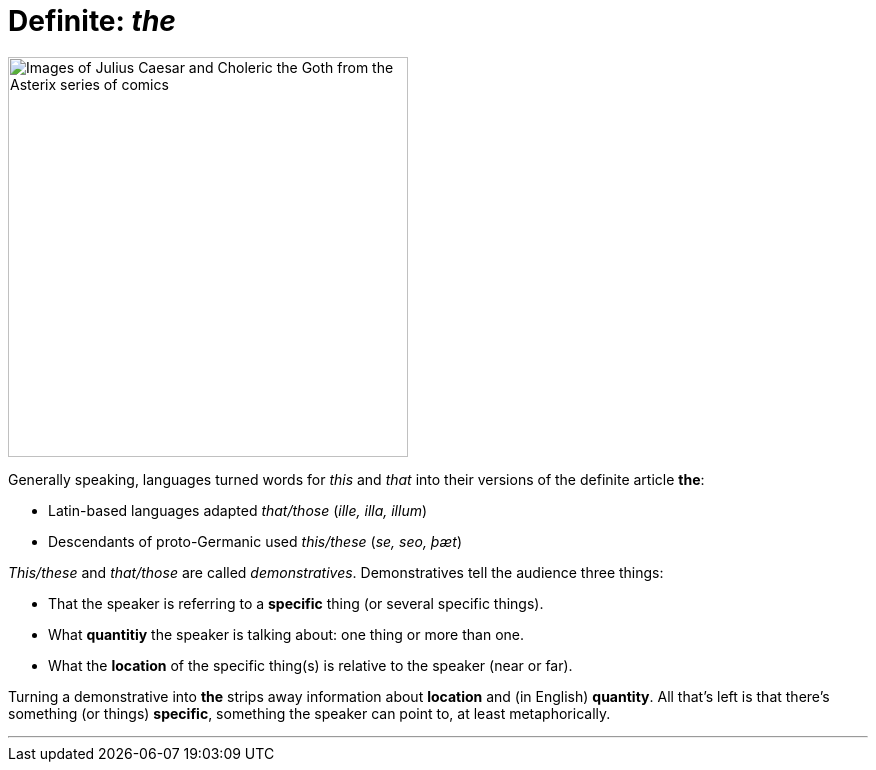 = Definite: _the_
:fragment:
:imagesdir: ../images

// ---- SLIDE ----
// tag::slide[]

// ---- EXPLANATION ----
// tag::html[]

[.ornamental]
image::thisthat.png['Images of Julius Caesar and Choleric the Goth from the Asterix series of comics',,400,align="center"]
// end::slide[]

Generally speaking, languages turned words for _this_ and _that_ into their versions of the definite article [.blue]#*the*#:

* Latin-based languages adapted _that/those_ (_ille, illa, illum_)
* Descendants of proto-Germanic used _this/these_ (_se, seo, þæt_)

_This/these_ and _that/those_ are called _demonstratives_.
Demonstratives tell the audience three things:

* That the speaker is referring to a *specific* thing (or several specific things).
* What *quantitiy* the speaker is talking about: one thing or more than one.
* What the *location* of the specific thing(s) is relative to the speaker (near or far).

Turning a demonstrative into [.blue]#*the*# strips away information about *location* and (in English) *quantity*. All that's left is that there's something (or things) *specific*, something the speaker can point to, at least metaphorically.

'''
// end::html[]
